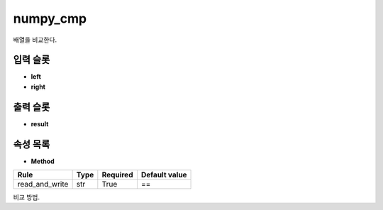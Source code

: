 .. meta::
	:keywords: NUMPY

.. role:: raw-html(raw)
	:format: html

numpy_cmp
=============================

배열을 비교한다.

입력 슬롯
---------

* **left**

* **right**

출력 슬롯
---------

* **result**

속성 목록
---------

* **Method**

+-----------------+-------+----------+---------------+
| Rule            + Type  + Required + Default value |
+=================+=======+==========+===============+
| read_and_write  + str   + True     + ==            |
+-----------------+-------+----------+---------------+

비교 방법.

